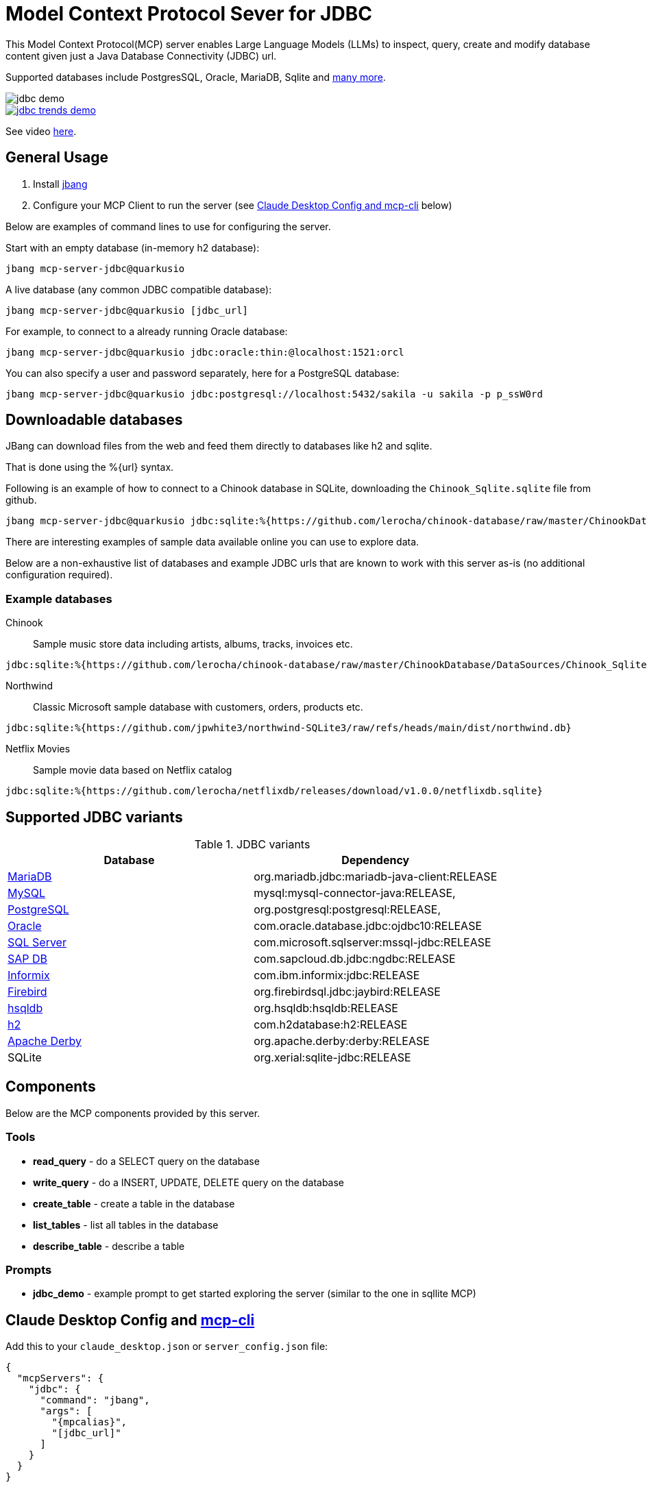 = Model Context Protocol Sever for JDBC
:mpcalias: mcp-server-jdbc@quarkusio

This Model Context Protocol(MCP) server enables Large Language Models (LLMs) to inspect, query, create and modify database content given just a Java Database Connectivity (JDBC) url.

Supported databases include PostgresSQL, Oracle, MariaDB, Sqlite and <<jdbc_variants,many more>>.

image::images/jdbc-demo.png[]

image::images/jdbc-trends-demo.png[link=https://youtu.be/E6IJvQZ3MCI]

See video https://youtu.be/E6IJvQZ3MCI[here].

== General Usage 

1. Install https://www.jbang.dev/download/[jbang]
2. Configure your MCP Client to run the server (see <<claude_desktop_config>> below)

Below are examples of command lines to use for configuring the server.

Start with an empty database (in-memory h2 database):

[source,shell,subs="attributes"]
----
jbang {mpcalias}
----

A live database (any common JDBC compatible database):

[source,shell,subs="attributes"]
----
jbang {mpcalias} [jdbc_url]
----

For example, to connect to a already running Oracle database:

[source,shell,subs="attributes"]
----
jbang {mpcalias} jdbc:oracle:thin:@localhost:1521:orcl
----

You can also specify a user and password separately, here for a PostgreSQL database:

[source,shell,subs="attributes"]
----
jbang {mpcalias} jdbc:postgresql://localhost:5432/sakila -u sakila -p p_ssW0rd
----

== Downloadable databases

JBang can download files from the web and feed them directly to databases like h2 and sqlite.

That is done using the %{url} syntax.

Following is an example of how to connect to a Chinook database in SQLite, downloading the `Chinook_Sqlite.sqlite` file from github.

[source,shell,subs="attributes"]
----
jbang {mpcalias} jdbc:sqlite:%{https://github.com/lerocha/chinook-database/raw/master/ChinookDatabase/DataSources/Chinook_Sqlite.sqlite}
----

There are interesting examples of sample data available online you can use to explore data.

Below are a non-exhaustive list of databases and example JDBC urls that are known to work with this server as-is (no additional configuration required).

=== Example databases 

Chinook::

Sample music store data including artists, albums, tracks, invoices etc.
[source]
----
jdbc:sqlite:%{https://github.com/lerocha/chinook-database/raw/master/ChinookDatabase/DataSources/Chinook_Sqlite.sqlite}
----

Northwind:: 

Classic Microsoft sample database with customers, orders, products etc.

[source]
----
jdbc:sqlite:%{https://github.com/jpwhite3/northwind-SQLite3/raw/refs/heads/main/dist/northwind.db}
----

Netflix Movies:: 

Sample movie data based on Netflix catalog
[source]
----
jdbc:sqlite:%{https://github.com/lerocha/netflixdb/releases/download/v1.0.0/netflixdb.sqlite}
----

== Supported JDBC variants [[jdbc_variants]]

.JDBC variants
|===
|Database|Dependency

|https://mariadb.com/kb/en/mariadb-connector-j/[MariaDB]
|org.mariadb.jdbc:mariadb-java-client:RELEASE

|https://dev.mysql.com/doc/connector-j/8.0/en/[MySQL]
|mysql:mysql-connector-java:RELEASE,

|https://jdbc.postgresql.org/documentation/head/connect.html[PostgreSQL]
|org.postgresql:postgresql:RELEASE,

|https://docs.oracle.com/en/database/oracle/oracle-database/19/jjdbc/JDBC-driver-connection-url-syntax.html[Oracle]
|com.oracle.database.jdbc:ojdbc10:RELEASE

|https://docs.microsoft.com/en-us/sql/connect/jdbc/microsoft-jdbc-driver-for-sql-server?view=sql-server-ver15[SQL Server]
|com.microsoft.sqlserver:mssql-jdbc:RELEASE

|https://help.sap.com/viewer/0eec0d68141541d1b07893a39944924e/2.0.02/en-US/109397c2206a4ab2a5386d494f4cf75e.html[SAP DB]
|com.sapcloud.db.jdbc:ngdbc:RELEASE

|https://www.ibm.com/docs/en/informix-servers/14.10?topic=SSGU8G_14.1.0/com.ibm.jdbc_pg.doc/ids_jdbc_501.htm[Informix]
|com.ibm.informix:jdbc:RELEASE

|https://www.firebirdsql.org/file/documentation/drivers_documentation/java/3.0.7/firebird-classic-server.html[Firebird]
|org.firebirdsql.jdbc:jaybird:RELEASE

|https://hsqldb.org/doc/2.0/guide/dbproperties-chapt.html[hsqldb]
|org.hsqldb:hsqldb:RELEASE

|https://www.h2database.com/html/features.html#database_url[h2]
|com.h2database:h2:RELEASE

|https://db.apache.org/derby/docs/10.8/devguide/cdevdvlp17453.html[Apache Derby]
|org.apache.derby:derby:RELEASE

|SQLite
|org.xerial:sqlite-jdbc:RELEASE
|===

== Components

Below are the MCP components provided by this server.

=== Tools 

* *read_query* - do a SELECT query on the database
* *write_query* - do a INSERT, UPDATE, DELETE query on the database
* *create_table* - create a table in the database
* *list_tables* - list all tables in the database
* *describe_table* - describe a table

=== Prompts

* *jdbc_demo* - example prompt to get started exploring the server (similar to the one in sqllite MCP)

== Claude Desktop Config and https://github.com/chrishayuk/mcp-cli[mcp-cli] [[claude_desktop_config]]


Add this to your `claude_desktop.json` or `server_config.json` file:

[source,json]
----
{
  "mcpServers": {
    "jdbc": {
      "command": "jbang",
      "args": [
        "{mpcalias}",
        "[jdbc_url]"
      ]
    }
  }
}
----

=== Troubleshooting

jbang not found::
* Make sure you have `jbang` installed and available in your PATH
* Alternatively, use full path to jbang executable (e.g. `/Users/username/.jbang/jbang`)

Get more logging::

To get more detailed logging you can add the following parameters to the jbang command line:

[source,shell]
----
-Dquarkus.log.file.enable=true -Dquarkus.log.file.path=${user.home}/mcp-server-jdbc.log
----

Example:

[source,shell,subs="attributes"] 
----
jbang -Dquarkus.log.file.enable=true -Dquarkus.log.file.path=${user.home}/mcp-server-jdbc.log {mpcalias} jdbc:h2:mem:testdb
----

=== How was this made ?

The MCP server uses Quarkus, the Supersonic Subatomic Java Framework and its Model Context Protocol support.

If you want to learn more about Quarkus MCP Server support, please see this https://quarkus.io/blog/mcp-server/[blog post] 
and the Quarkus MCP Server https://docs.quarkiverse.io/quarkus-mcp-server/dev/[extension documentation].

To launch the server and handle the magic setup of JDBC urls it uses https://jbang.dev/[jbang] to
setup Java and run the .jar as transparent as possible. Very similar to how `uvx`, `pipx`, `npmx` and others works; just for Java.

